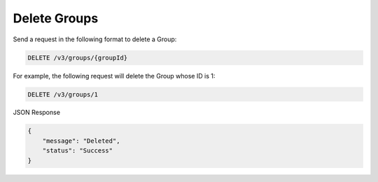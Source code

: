 Delete Groups
-------------

Send a request in the following format to delete a Group:

.. code::

    DELETE /v3/groups/{groupId}

For example, the following request will delete the Group whose ID is 1:

.. code::

    DELETE /v3/groups/1

JSON Response

.. code::

    {
        "message": "Deleted",
        "status": "Success"
    }